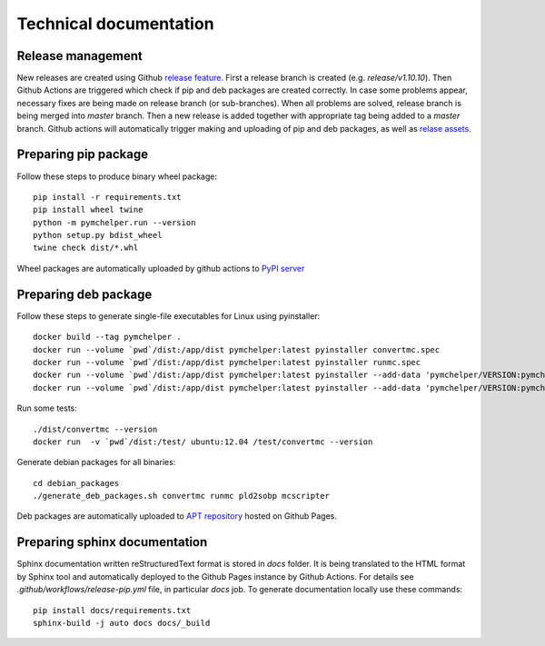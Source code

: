 =======================
Technical documentation
=======================

Release management
------------------

New releases are created using Github `release feature <https://docs.github.com/en/repositories/releasing-projects-on-github/about-releases>`_. 
First a release branch is created (e.g. `release/v1.10.10`). Then Github Actions are triggered which check if pip and deb packages are created correctly.
In case some problems appear, necessary fixes are being made on release branch (or sub-branches). 
When all problems are solved, release branch is being merged into *master* branch. Then a new release is added together with appropriate tag being added to a *master* branch.
Github actions will automatically trigger making and uploading of pip and deb packages, 
as well as `relase assets <https://github.com/DataMedSci/pymchelper/releases/latest>`_.


Preparing pip package
---------------------

Follow these steps to produce binary wheel package::

    pip install -r requirements.txt
    pip install wheel twine
    python -m pymchelper.run --version
    python setup.py bdist_wheel
    twine check dist/*.whl

Wheel packages are automatically uploaded by github actions to `PyPI server <https://pypi.org/project/pymchelper/>`_

Preparing deb package
---------------------

Follow these steps to generate single-file executables for Linux using pyinstaller::

    docker build --tag pymchelper .
    docker run --volume `pwd`/dist:/app/dist pymchelper:latest pyinstaller convertmc.spec
    docker run --volume `pwd`/dist:/app/dist pymchelper:latest pyinstaller runmc.spec
    docker run --volume `pwd`/dist:/app/dist pymchelper:latest pyinstaller --add-data 'pymchelper/VERSION:pymchelper' --onefile --name pld2sobp pymchelper/utils/pld2sobp.py
    docker run --volume `pwd`/dist:/app/dist pymchelper:latest pyinstaller --add-data 'pymchelper/VERSION:pymchelper' --onefile --name mcscripter pymchelper/utils/mcscripter.py

Run some tests::

    ./dist/convertmc --version
    docker run  -v `pwd`/dist:/test/ ubuntu:12.04 /test/convertmc --version

Generate debian packages for all binaries::

    cd debian_packages
    ./generate_deb_packages.sh convertmc runmc pld2sobp mcscripter
    
Deb packages are automatically uploaded to `APT repository <https://github.com/DataMedSci/deb_package_repository>`_  hosted on Github Pages.

Preparing sphinx documentation
------------------------------

Sphinx documentation written reStructuredText format is stored in `docs` folder. 
It is being translated to the HTML format by Sphinx tool and automatically deployed to the Github Pages instance by Github Actions.
For details see `.github/workflows/release-pip.yml` file, in particular `docs` job.
To generate documentation locally use these commands::

    pip install docs/requirements.txt
    sphinx-build -j auto docs docs/_build

